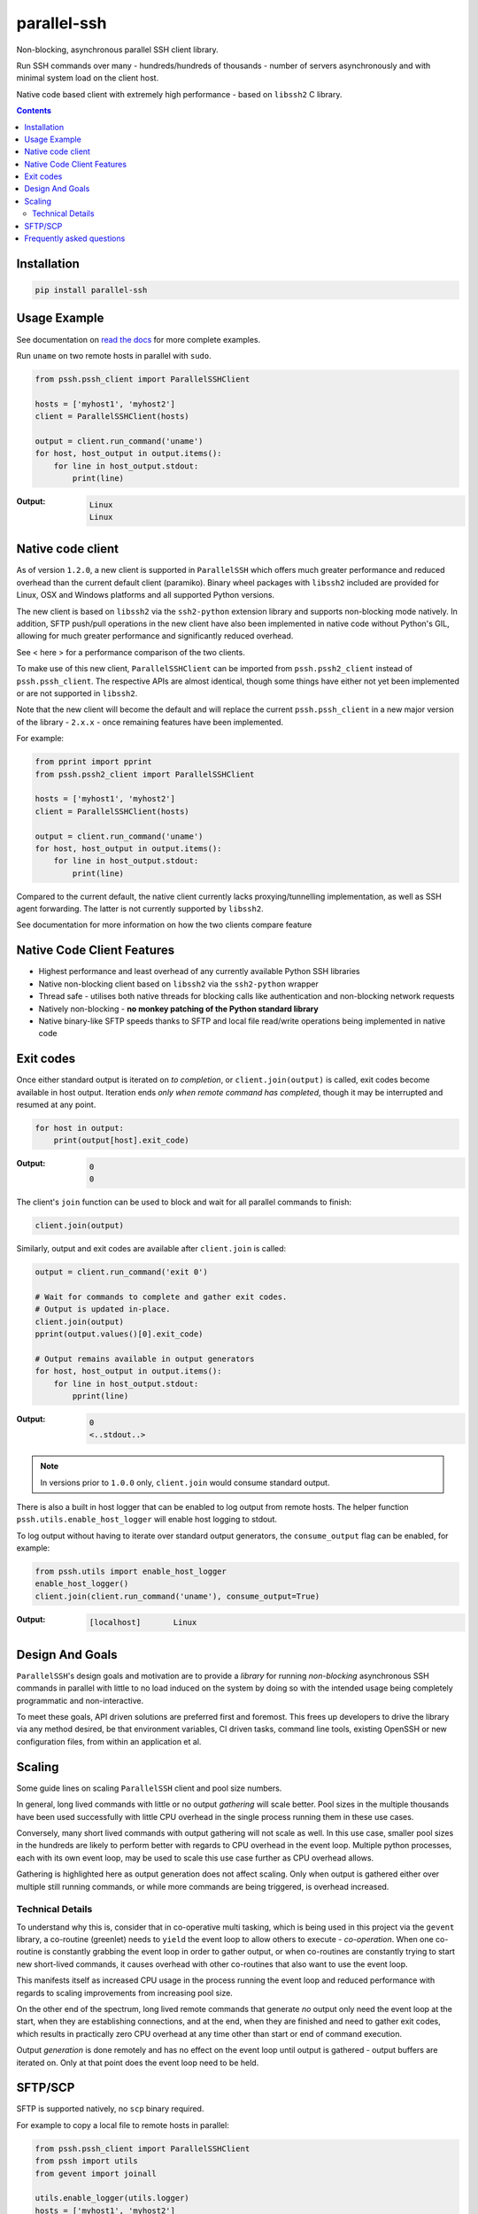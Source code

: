 ============
parallel-ssh
============

Non-blocking, asynchronous parallel SSH client library.

Run SSH commands over many - hundreds/hundreds of thousands - number of servers asynchronously and with minimal system load on the client host.

Native code based client with extremely high performance - based on ``libssh2`` C library.

.. image:: https://img.shields.io/badge/License-LGPL%20v2-blue.svg
  :target: https://pypi.python.org/pypi/parallel-ssh
  :alt: License
.. image:: https://img.shields.io/pypi/v/parallel-ssh.svg
  :target: https://pypi.python.org/pypi/parallel-ssh
  :alt: Latest Version
.. image:: https://travis-ci.org/ParallelSSH/parallel-ssh.svg?branch=master
  :target: https://travis-ci.org/ParallelSSH/parallel-ssh
.. image:: https://coveralls.io/repos/ParallelSSH/parallel-ssh/badge.png?branch=master
  :target: https://coveralls.io/r/ParallelSSH/parallel-ssh?branch=master
.. image:: https://readthedocs.org/projects/parallel-ssh/badge/?version=latest
  :target: http://parallel-ssh.readthedocs.org/en/latest/
  :alt: Latest documentation

.. _`read the docs`: http://parallel-ssh.readthedocs.org/en/latest/

.. contents::

************
Installation
************

.. code-block:: shell

   pip install parallel-ssh

*************
Usage Example
*************

See documentation on `read the docs`_ for more complete examples.

Run ``uname`` on two remote hosts in parallel with ``sudo``.

.. code-block:: python

  from pssh.pssh_client import ParallelSSHClient

  hosts = ['myhost1', 'myhost2']
  client = ParallelSSHClient(hosts)

  output = client.run_command('uname')
  for host, host_output in output.items():
      for line in host_output.stdout:
          print(line)

:Output:

   .. code-block:: shell

      Linux
      Linux

*******************
Native code client
*******************

As of version ``1.2.0``, a new client is supported in ``ParallelSSH`` which offers much greater performance and reduced overhead than the current default client (paramiko). Binary wheel packages with ``libssh2`` included are provided for Linux, OSX and Windows platforms and all supported Python versions.

The new client is based on ``libssh2`` via the ``ssh2-python`` extension library and supports non-blocking mode natively. In addition, SFTP push/pull operations in the new client have also been implemented in native code without Python's GIL, allowing for much greater performance and significantly reduced overhead.

See < here > for a performance comparison of the two clients.

To make use of this new client, ``ParallelSSHClient`` can be imported from ``pssh.pssh2_client`` instead of ``pssh.pssh_client``. The respective APIs are almost identical, though some things have either not yet been implemented or are not supported in ``libssh2``.

Note that the new client will become the default and will replace the current ``pssh.pssh_client`` in a new major version of the library - ``2.x.x`` - once remaining features have been implemented.

For example:

.. code-block:: python

  from pprint import pprint
  from pssh.pssh2_client import ParallelSSHClient

  hosts = ['myhost1', 'myhost2']
  client = ParallelSSHClient(hosts)

  output = client.run_command('uname')
  for host, host_output in output.items():
      for line in host_output.stdout:
          print(line)


Compared to the current default, the native client currently lacks proxying/tunnelling implementation, as well as SSH agent forwarding. The latter is not currently supported by ``libssh2``.

See documentation for more information on how the two clients compare feature 


****************************
Native Code Client Features
****************************

* Highest performance and least overhead of any currently available Python SSH libraries
* Native non-blocking client based on ``libssh2`` via the ``ssh2-python`` wrapper
* Thread safe - utilises both native threads for blocking calls like authentication and non-blocking network requests
* Natively non-blocking - **no monkey patching of the Python standard library**
* Native binary-like SFTP speeds thanks to SFTP and local file read/write operations being implemented in native code


***********
Exit codes
***********

Once either standard output is iterated on *to completion*, or ``client.join(output)`` is called, exit codes become available in host output. Iteration ends *only when remote command has completed*, though it may be interrupted and resumed at any point.

.. code-block:: python

  for host in output:
      print(output[host].exit_code)

:Output:
   .. code-block:: python

      0
      0


The client's ``join`` function can be used to block and wait for all parallel commands to finish:

.. code-block:: python

  client.join(output)

Similarly, output and exit codes are available after ``client.join`` is called:

.. code-block:: python

  output = client.run_command('exit 0')

  # Wait for commands to complete and gather exit codes. 
  # Output is updated in-place.
  client.join(output)
  pprint(output.values()[0].exit_code)

  # Output remains available in output generators
  for host, host_output in output.items():
      for line in host_output.stdout:
          pprint(line)

:Output:
   .. code-block:: python

      0
      <..stdout..>

.. note::

  In versions prior to ``1.0.0`` only, ``client.join`` would consume standard output.

There is also a built in host logger that can be enabled to log output from remote hosts. The helper function ``pssh.utils.enable_host_logger`` will enable host logging to stdout. 

To log output without having to iterate over standard output generators, the ``consume_output`` flag can be enabled, for example:

.. code-block:: python

  from pssh.utils import enable_host_logger
  enable_host_logger()
  client.join(client.run_command('uname'), consume_output=True)

:Output:
   .. code-block:: shell

      [localhost]	Linux

*****************
Design And Goals
*****************

``ParallelSSH``'s design goals and motivation are to provide a *library* for running *non-blocking* asynchronous SSH commands in parallel with little to no load induced on the system by doing so with the intended usage being completely programmatic and non-interactive.

To meet these goals, API driven solutions are preferred first and foremost. This frees up developers to drive the library via any method desired, be that environment variables, CI driven tasks, command line tools, existing OpenSSH or new configuration files, from within an application et al.

********
Scaling
********

Some guide lines on scaling ``ParallelSSH`` client and pool size numbers.

In general, long lived commands with little or no output *gathering* will scale better. Pool sizes in the multiple thousands have been used successfully with little CPU overhead in the single process running them in these use cases.

Conversely, many short lived commands with output gathering will not scale as well. In this use case, smaller pool sizes in the hundreds are likely to perform better with regards to CPU overhead in the event loop. Multiple python processes, each with its own event loop, may be used to scale this use case further as CPU overhead allows.

Gathering is highlighted here as output generation does not affect scaling. Only when output is gathered either over multiple still running commands, or while more commands are being triggered, is overhead increased.

Technical Details
******************

To understand why this is, consider that in co-operative multi tasking, which is being used in this project via the ``gevent`` library, a co-routine (greenlet) needs to ``yield`` the event loop to allow others to execute - *co-operation*. When one co-routine is constantly grabbing the event loop in order to gather output, or when co-routines are constantly trying to start new short-lived commands, it causes overhead with other co-routines that also want to use the event loop.

This manifests itself as increased CPU usage in the process running the event loop and reduced performance with regards to scaling improvements from increasing pool size.

On the other end of the spectrum, long lived remote commands that generate *no* output only need the event loop at the start, when they are establishing connections, and at the end, when they are finished and need to gather exit codes, which results in practically zero CPU overhead at any time other than start or end of command execution.

Output *generation* is done remotely and has no effect on the event loop until output is gathered - output buffers are iterated on. Only at that point does the event loop need to be held.

********
SFTP/SCP
********

SFTP is supported natively, no ``scp`` binary required.

For example to copy a local file to remote hosts in parallel:

.. code-block:: python

  from pssh.pssh_client import ParallelSSHClient
  from pssh import utils
  from gevent import joinall

  utils.enable_logger(utils.logger)
  hosts = ['myhost1', 'myhost2']
  client = ParallelSSHClient(hosts)
  cmds = client.copy_file('../test', 'test_dir/test')
  joinall(cmds, raise_error=True)

:Output:
   .. code-block:: python

      Copied local file ../test to remote destination myhost1:test_dir/test
      Copied local file ../test to remote destination myhost2:test_dir/test

There is similar capability to copy remote files to local ones suffixed with the host's name with the ``copy_remote_file`` function.

Directory recursion is supported in both cases via the ``recurse`` parameter - defaults to off.

See `SFTP documentation <http://parallel-ssh.readthedocs.io/en/latest/advanced.html#sftp>`_ for more examples.

**************************
Frequently asked questions
**************************

:Q:
   Why should I use this library and not, for example, `fabric <https://github.com/fabric/fabric>`_?

:A:
   In short, the tools are intended for different use cases.

   ``ParallelSSH`` is a parallel SSH client library that scales well over hundreds to hundreds of thousands of hosts - per `Design And Goals`_ - a use case that is very common on cloud platforms and virtual machine automation. It would be best used where it is a good fit for the use case at hand.

   Fabric and tools like it on the other hand are not well suited to such use cases, for many reasons, performance and differing design goals in particular. The similarity is only that these tools also make use of SSH to run commands.

   ``ParallelSSH`` is in other words well suited to be the SSH client tools like Fabric and Ansible and others use to run their commands rather than a direct replacement for.

   By focusing on providing a well defined, lightweight - actual code is a few hundred lines - library, ``ParallelSSH`` is far better suited for *run this command on these hosts* tasks for which frameworks like Fabric, Capistrano and others are overkill and unsuprisignly, as it is not what they are for, ill-suited to and do not perform particularly well with.

   Fabric and tools like it are high level deployment frameworks - as opposed to general purpose libraries - for building deployment tasks to perform on hosts matching a role with task chaining, a DSL like syntax and are primarily intended for command line use - very far removed from an SSH client *library*.

   Fabric in particular is a port of `Capistrano <https://github.com/capistrano/capistrano>`_ from Ruby to Python. Its design goals are to provide a faithful port of Capistrano with its `tasks` and `roles` framework to python with interactive command line being the intended usage.

   Furthermore, Fabric's use as a library is non-standard and in `many <https://github.com/fabric/fabric/issues/521>`_ `cases <https://github.com/fabric/fabric/pull/674>`_ `just <https://github.com/fabric/fabric/pull/1215>`_ `plain <https://github.com/fabric/fabric/issues/762>`_ `broken <https://github.com/fabric/fabric/issues/1068>`_ and currently stands at over 7,000 lines of code most of which is lacking code testing.

   In addition, Fabric's parallel command implementation uses a combination of both threads and processes with extremely high CPU usage and system load while running with as little as hosts in the single digits.

:Q:
   Is Windows supported?

:A:
   The library installs and works on Windows though not formally supported as unit tests are currently Posix system based.
 
   Pip versions >= 8.0 are required for binary package installation of ``gevent`` on Windows, a dependency of ``ParallelSSH``. 
 
   Though ``ParallelSSH`` is pure python code and will run on any platform that has a working Python interpreter, its ``gevent`` dependency and certain dependencies of ``paramiko`` contain native code which either needs a binary package to be provided for the platform or to be built from source. Binary packages for ``gevent`` are provided for OSX, Linux and Windows platforms as of this time of writing.

:Q:
   Is there a user's group for feedback and discussion about ParallelSSH?

:A:
   There is a public `ParallelSSH Google group <https://groups.google.com/forum/#!forum/parallelssh>`_ setup for this purpose - both posting and viewing are open to the public.

.. image:: https://ga-beacon.appspot.com/UA-9132694-7/parallel-ssh/README.rst?pixel
  :target: https://github.com/igrigorik/ga-beacon

